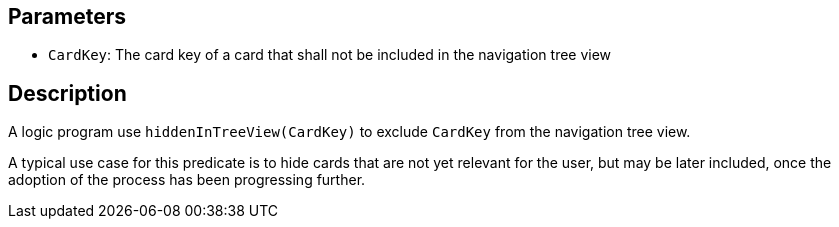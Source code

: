 == Parameters

* `CardKey`: The card key of a card that shall not be included in the navigation tree view

== Description

A logic program use `hiddenInTreeView(CardKey)` to exclude `CardKey` from the navigation tree view.

A typical use case for this predicate is to hide cards that are not yet relevant for the user, but may be later included, once the adoption of the process has been progressing further.